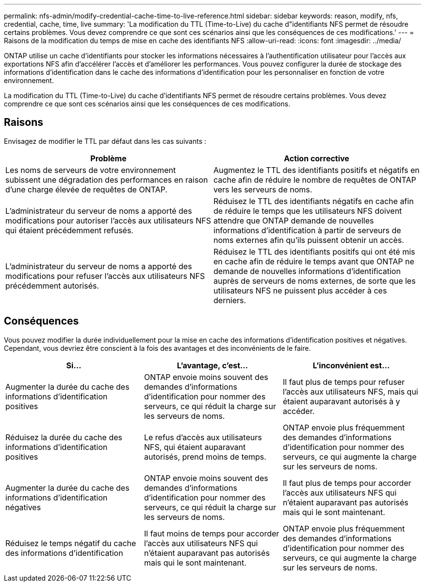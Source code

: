 ---
permalink: nfs-admin/modify-credential-cache-time-to-live-reference.html 
sidebar: sidebar 
keywords: reason, modify, nfs, credential, cache, time, live 
summary: 'La modification du TTL (Time-to-Live) du cache d"identifiants NFS permet de résoudre certains problèmes. Vous devez comprendre ce que sont ces scénarios ainsi que les conséquences de ces modifications.' 
---
= Raisons de la modification du temps de mise en cache des identifiants NFS
:allow-uri-read: 
:icons: font
:imagesdir: ../media/


[role="lead"]
ONTAP utilise un cache d'identifiants pour stocker les informations nécessaires à l'authentification utilisateur pour l'accès aux exportations NFS afin d'accélérer l'accès et d'améliorer les performances. Vous pouvez configurer la durée de stockage des informations d'identification dans le cache des informations d'identification pour les personnaliser en fonction de votre environnement.

La modification du TTL (Time-to-Live) du cache d'identifiants NFS permet de résoudre certains problèmes. Vous devez comprendre ce que sont ces scénarios ainsi que les conséquences de ces modifications.



== Raisons

Envisagez de modifier le TTL par défaut dans les cas suivants :

[cols="2*"]
|===
| Problème | Action corrective 


 a| 
Les noms de serveurs de votre environnement subissent une dégradation des performances en raison d'une charge élevée de requêtes de ONTAP.
 a| 
Augmentez le TTL des identifiants positifs et négatifs en cache afin de réduire le nombre de requêtes de ONTAP vers les serveurs de noms.



 a| 
L'administrateur du serveur de noms a apporté des modifications pour autoriser l'accès aux utilisateurs NFS qui étaient précédemment refusés.
 a| 
Réduisez le TTL des identifiants négatifs en cache afin de réduire le temps que les utilisateurs NFS doivent attendre que ONTAP demande de nouvelles informations d'identification à partir de serveurs de noms externes afin qu'ils puissent obtenir un accès.



 a| 
L'administrateur du serveur de noms a apporté des modifications pour refuser l'accès aux utilisateurs NFS précédemment autorisés.
 a| 
Réduisez le TTL des identifiants positifs qui ont été mis en cache afin de réduire le temps avant que ONTAP ne demande de nouvelles informations d'identification auprès de serveurs de noms externes, de sorte que les utilisateurs NFS ne puissent plus accéder à ces derniers.

|===


== Conséquences

Vous pouvez modifier la durée individuellement pour la mise en cache des informations d'identification positives et négatives. Cependant, vous devriez être conscient à la fois des avantages et des inconvénients de le faire.

[cols="3*"]
|===
| Si... | L'avantage, c'est... | L'inconvénient est... 


 a| 
Augmenter la durée du cache des informations d'identification positives
 a| 
ONTAP envoie moins souvent des demandes d'informations d'identification pour nommer des serveurs, ce qui réduit la charge sur les serveurs de noms.
 a| 
Il faut plus de temps pour refuser l'accès aux utilisateurs NFS, mais qui étaient auparavant autorisés à y accéder.



 a| 
Réduisez la durée du cache des informations d'identification positives
 a| 
Le refus d'accès aux utilisateurs NFS, qui étaient auparavant autorisés, prend moins de temps.
 a| 
ONTAP envoie plus fréquemment des demandes d'informations d'identification pour nommer des serveurs, ce qui augmente la charge sur les serveurs de noms.



 a| 
Augmenter la durée du cache des informations d'identification négatives
 a| 
ONTAP envoie moins souvent des demandes d'informations d'identification pour nommer des serveurs, ce qui réduit la charge sur les serveurs de noms.
 a| 
Il faut plus de temps pour accorder l'accès aux utilisateurs NFS qui n'étaient auparavant pas autorisés mais qui le sont maintenant.



 a| 
Réduisez le temps négatif du cache des informations d'identification
 a| 
Il faut moins de temps pour accorder l'accès aux utilisateurs NFS qui n'étaient auparavant pas autorisés mais qui le sont maintenant.
 a| 
ONTAP envoie plus fréquemment des demandes d'informations d'identification pour nommer des serveurs, ce qui augmente la charge sur les serveurs de noms.

|===